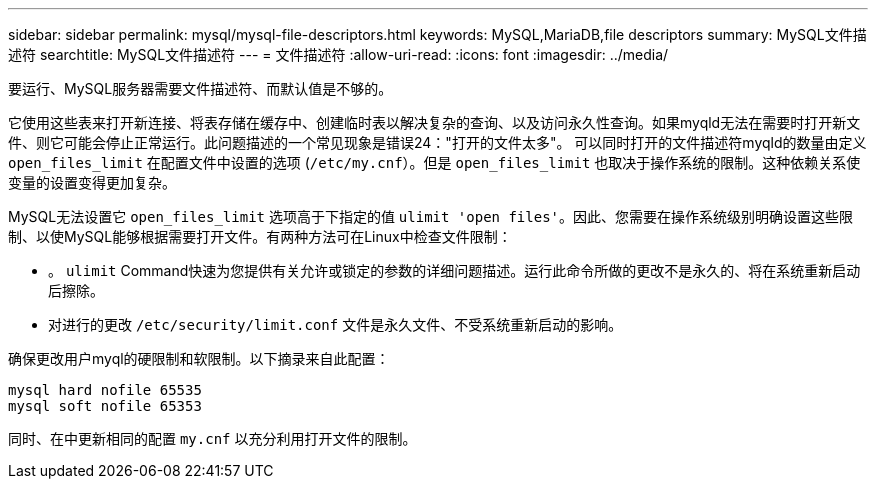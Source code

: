 ---
sidebar: sidebar 
permalink: mysql/mysql-file-descriptors.html 
keywords: MySQL,MariaDB,file descriptors 
summary: MySQL文件描述符 
searchtitle: MySQL文件描述符 
---
= 文件描述符
:allow-uri-read: 
:icons: font
:imagesdir: ../media/


[role="lead"]
要运行、MySQL服务器需要文件描述符、而默认值是不够的。

它使用这些表来打开新连接、将表存储在缓存中、创建临时表以解决复杂的查询、以及访问永久性查询。如果myqld无法在需要时打开新文件、则它可能会停止正常运行。此问题描述的一个常见现象是错误24："打开的文件太多"。 可以同时打开的文件描述符myqld的数量由定义 `open_files_limit` 在配置文件中设置的选项 (`/etc/my.cnf`）。但是 `open_files_limit` 也取决于操作系统的限制。这种依赖关系使变量的设置变得更加复杂。

MySQL无法设置它 `open_files_limit` 选项高于下指定的值 `ulimit 'open files'`。因此、您需要在操作系统级别明确设置这些限制、以使MySQL能够根据需要打开文件。有两种方法可在Linux中检查文件限制：

* 。 `ulimit` Command快速为您提供有关允许或锁定的参数的详细问题描述。运行此命令所做的更改不是永久的、将在系统重新启动后擦除。
* 对进行的更改 `/etc/security/limit.conf` 文件是永久文件、不受系统重新启动的影响。


确保更改用户myql的硬限制和软限制。以下摘录来自此配置：

....
mysql hard nofile 65535
mysql soft nofile 65353
....
同时、在中更新相同的配置 `my.cnf` 以充分利用打开文件的限制。

